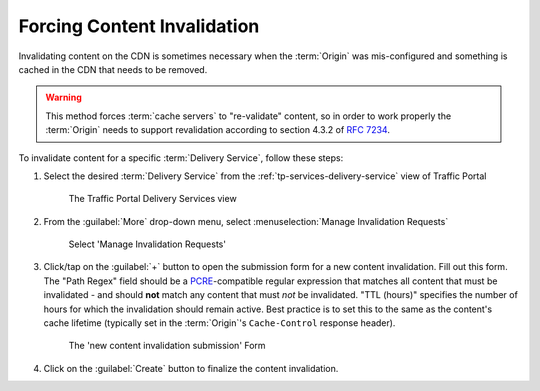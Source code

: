 ..
..
.. Licensed under the Apache License, Version 2.0 (the "License");
.. you may not use this file except in compliance with the License.
.. You may obtain a copy of the License at
..
..     http://www.apache.org/licenses/LICENSE-2.0
..
.. Unless required by applicable law or agreed to in writing, software
.. distributed under the License is distributed on an "AS IS" BASIS,
.. WITHOUT WARRANTIES OR CONDITIONS OF ANY KIND, either express or implied.
.. See the License for the specific language governing permissions and
.. limitations under the License.
..

.. _content-invalidation:

****************************
Forcing Content Invalidation
****************************
Invalidating content on the CDN is sometimes necessary when the :term:`Origin` was mis-configured and something is cached in the CDN  that needs to be removed.

.. impl-detail:: Given the size of a typical Traffic Control CDN and the amount of content that can be cached in it, removing the content from all the caches may take a long time. To speed up content invalidation, Traffic Control does not try to remove the content from the caches, but it makes the content inaccessible using the `regex_revalidate plugin for Apache Traffic Server <https://docs.trafficserver.apache.org/en/8.0.x/admin-guide/plugins/regex_revalidate.en.html>`_. This forces a "re-validation" of the content.

.. Warning:: This method forces :term:`cache servers` to "re-validate" content, so in order to work properly the :term:`Origin` needs to support revalidation according to section 4.3.2 of :rfc:`7234`.

To invalidate content for a specific :term:`Delivery Service`, follow these steps:

#. Select the desired :term:`Delivery Service` from the :ref:`tp-services-delivery-service` view of Traffic Portal

	.. figure:: content_invalidation/01.png
		:align: center
		:alt: The Traffic Portal Delivery Services view

		The Traffic Portal Delivery Services view

#. From the :guilabel:`More` drop-down menu, select :menuselection:`Manage Invalidation Requests`

	.. figure:: content_invalidation/02.png
		:align: center
		:alt: The 'Manage Invalidation Requests' option under 'More'

		Select 'Manage Invalidation Requests'

#. Click/tap on the :guilabel:`+` button to open the submission form for a new content invalidation. Fill out this form. The "Path Regex" field should be a `PCRE <http://www.pcre.org/>`_-compatible regular expression that matches all content that must be invalidated - and should **not** match any content that must *not* be invalidated. "TTL (hours)" specifies the number of hours for which the invalidation should remain active. Best practice is to set this to the same as the content's cache lifetime (typically set in the :term:`Origin`'s ``Cache-Control`` response header).

	.. figure:: content_invalidation/03.png
		:align: center
		:alt: The new content invalidation submission form

		The 'new content invalidation submission' Form

#. Click on the :guilabel:`Create` button to finalize the content invalidation.

